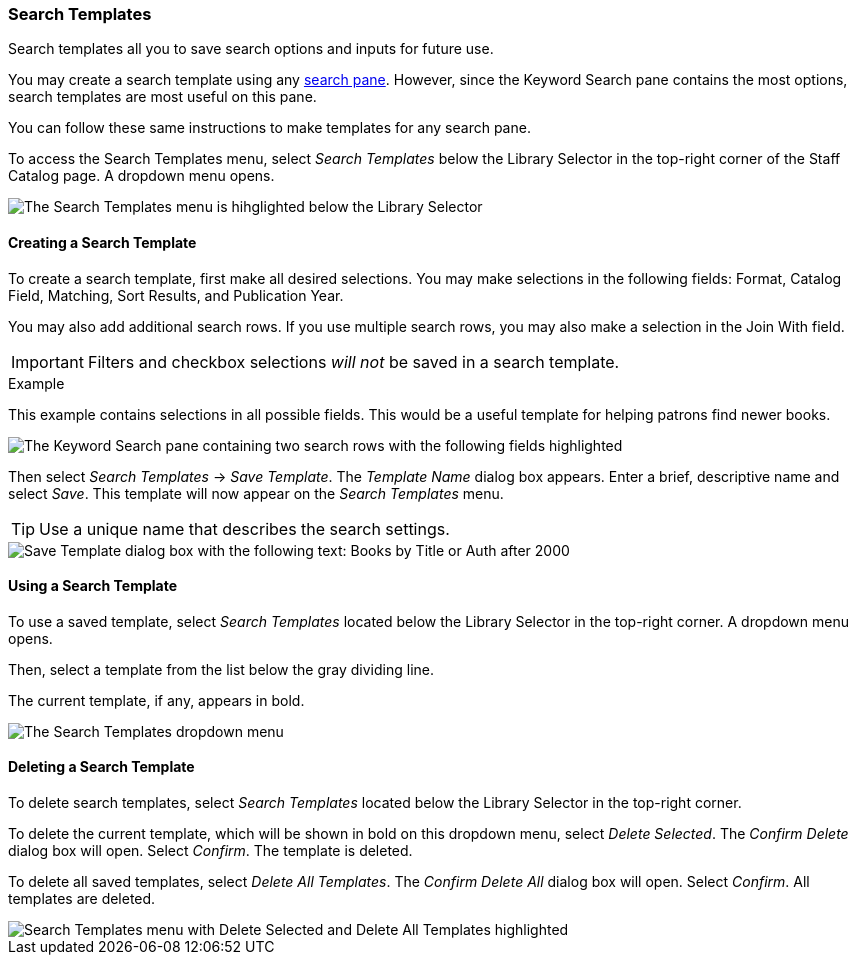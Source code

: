 Search Templates
~~~~~~~~~~~~~~~~

Search templates all you to save search options and inputs for future use.

You may create a search template using any xref:staff_catalog:searching_the_catalog.adoc#search_panes[search pane]. However, since the Keyword Search pane contains the most options, search templates are most useful on this pane. 

You can follow these same instructions to make templates for any search pane.

To access the Search Templates menu, select _Search Templates_ below the Library Selector in the top-right corner of the Staff Catalog page. A dropdown menu opens.

image::search_templates/search_templates.png[The Search Templates menu is hihglighted below the Library Selector, as described above.]

Creating a Search Template
^^^^^^^^^^^^^^^^^^^^^^^^^^

To create a search template, first make all desired selections. You may make selections in the following fields: Format, Catalog Field, Matching, Sort Results, and Publication Year. 

You may also add additional search rows. If you use multiple search rows, you may also make a selection in the Join With field.

IMPORTANT: Filters and checkbox selections _will not_ be saved in a search template.

.Example
**** 
This example contains selections in all possible fields. This would be a useful template for helping patrons find newer books.

image::search_templates/search_template_example.png[The Keyword Search pane containing two search rows with the following fields highlighted, which contain the indicated selections: Format - All Books, Catalog Field - Title, Matching - Contains Phrase, Join With - Or, Catalog Field - Author, Matching - Contains, Sort Results - Newest to Oldest, Publication Year is - After 2000.]
****

Then select _Search Templates_ -> _Save Template_. The _Template Name_ dialog box appears. Enter a brief, descriptive name and select _Save_. This template will now appear on the _Search Templates_ menu.

TIP: Use a unique name that describes the search settings.

image::search_templates/save_template.png[Save Template dialog box with the following text: Books by Title or Auth after 2000]

Using a Search Template
^^^^^^^^^^^^^^^^^^^^^^^

To use a saved template, select _Search Templates_ located below the Library Selector in the top-right corner. A dropdown menu opens.

Then, select a template from the list below the gray dividing line.

The current template, if any, appears in bold.

image::search_templates/using_a_template.png[The Search Templates dropdown menu, which contains three options, then a list of saved templates after a gray dividing line. The list of saved templates is highlighted. The first three options are: Save Template, Delete Selected, and Delete All Templates.]

Deleting a Search Template
^^^^^^^^^^^^^^^^^^^^^^^^^^

To delete search templates, select _Search Templates_ located below the Library Selector in the top-right corner. 

To delete the current template, which will be shown in bold on this dropdown menu, select _Delete Selected_. The _Confirm Delete_ dialog box will open. Select _Confirm_. The template is deleted.

To delete all saved templates, select _Delete All Templates_. The _Confirm Delete All_ dialog box will open. Select _Confirm_. All templates are deleted.

image::search_templates/delete_templates.png[Search Templates menu with Delete Selected and Delete All Templates highlighted, as described above.]
